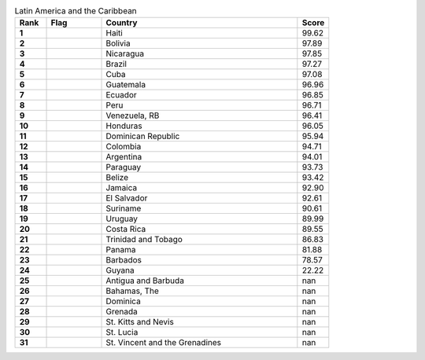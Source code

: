 .. list-table:: Latin America and the Caribbean
   :widths: 4 7 25 4
   :header-rows: 1
   :stub-columns: 1

   * - Rank
     - Flag
     - Country
     - Score
   * - 1
     - .. figure:: /flags/tn_ht-flag.gif
          :height: 50px
          :width: 50px
     - Haiti
     - 99.62
   * - 2
     - .. figure:: /flags/tn_bo-flag.gif
          :height: 50px
          :width: 50px
     - Bolivia
     - 97.89
   * - 3
     - .. figure:: /flags/tn_ni-flag.gif
          :height: 50px
          :width: 50px
     - Nicaragua
     - 97.85
   * - 4
     - .. figure:: /flags/tn_br-flag.gif
          :height: 50px
          :width: 50px
     - Brazil
     - 97.27
   * - 5
     - .. figure:: /flags/tn_cu-flag.gif
          :height: 50px
          :width: 50px
     - Cuba
     - 97.08
   * - 6
     - .. figure:: /flags/tn_gt-flag.gif
          :height: 50px
          :width: 50px
     - Guatemala
     - 96.96
   * - 7
     - .. figure:: /flags/tn_ec-flag.gif
          :height: 50px
          :width: 50px
     - Ecuador
     - 96.85
   * - 8
     - .. figure:: /flags/tn_pe-flag.gif
          :height: 50px
          :width: 50px
     - Peru
     - 96.71
   * - 9
     - .. figure:: /flags/tn_ve-flag.gif
          :height: 50px
          :width: 50px
     - Venezuela, RB
     - 96.41
   * - 10
     - .. figure:: /flags/tn_hn-flag.gif
          :height: 50px
          :width: 50px
     - Honduras
     - 96.05
   * - 11
     - .. figure:: /flags/tn_do-flag.gif
          :height: 50px
          :width: 50px
     - Dominican Republic
     - 95.94
   * - 12
     - .. figure:: /flags/tn_co-flag.gif
          :height: 50px
          :width: 50px
     - Colombia
     - 94.71
   * - 13
     - .. figure:: /flags/tn_ar-flag.gif
          :height: 50px
          :width: 50px
     - Argentina
     - 94.01
   * - 14
     - .. figure:: /flags/tn_py-flag.gif
          :height: 50px
          :width: 50px
     - Paraguay
     - 93.73
   * - 15
     - .. figure:: /flags/tn_bz-flag.gif
          :height: 50px
          :width: 50px
     - Belize
     - 93.42
   * - 16
     - .. figure:: /flags/tn_jm-flag.gif
          :height: 50px
          :width: 50px
     - Jamaica
     - 92.90
   * - 17
     - .. figure:: /flags/tn_sv-flag.gif
          :height: 50px
          :width: 50px
     - El Salvador
     - 92.61
   * - 18
     - .. figure:: /flags/tn_sr-flag.gif
          :height: 50px
          :width: 50px
     - Suriname
     - 90.61
   * - 19
     - .. figure:: /flags/tn_uy-flag.gif
          :height: 50px
          :width: 50px
     - Uruguay
     - 89.99
   * - 20
     - .. figure:: /flags/tn_cr-flag.gif
          :height: 50px
          :width: 50px
     - Costa Rica
     - 89.55
   * - 21
     - .. figure:: /flags/tn_tt-flag.gif
          :height: 50px
          :width: 50px
     - Trinidad and Tobago
     - 86.83
   * - 22
     - .. figure:: /flags/tn_pa-flag.gif
          :height: 50px
          :width: 50px
     - Panama
     - 81.88
   * - 23
     - .. figure:: /flags/tn_bb-flag.gif
          :height: 50px
          :width: 50px
     - Barbados
     - 78.57
   * - 24
     - .. figure:: /flags/tn_gy-flag.gif
          :height: 50px
          :width: 50px
     - Guyana
     - 22.22
   * - 25
     - .. figure:: /flags/tn_ag-flag.gif
          :height: 50px
          :width: 50px
     - Antigua and Barbuda
     - nan
   * - 26
     - .. figure:: /flags/tn_bs-flag.gif
          :height: 50px
          :width: 50px
     - Bahamas, The
     - nan
   * - 27
     - .. figure:: /flags/tn_dm-flag.gif
          :height: 50px
          :width: 50px
     - Dominica
     - nan
   * - 28
     - .. figure:: /flags/tn_gd-flag.gif
          :height: 50px
          :width: 50px
     - Grenada
     - nan
   * - 29
     - .. figure:: /flags/tn_kn-flag.gif
          :height: 50px
          :width: 50px
     - St. Kitts and Nevis
     - nan
   * - 30
     - .. figure:: /flags/tn_lc-flag.gif
          :height: 50px
          :width: 50px
     - St. Lucia
     - nan
   * - 31
     - .. figure:: /flags/tn_vc-flag.gif
          :height: 50px
          :width: 50px
     - St. Vincent and the Grenadines
     - nan
